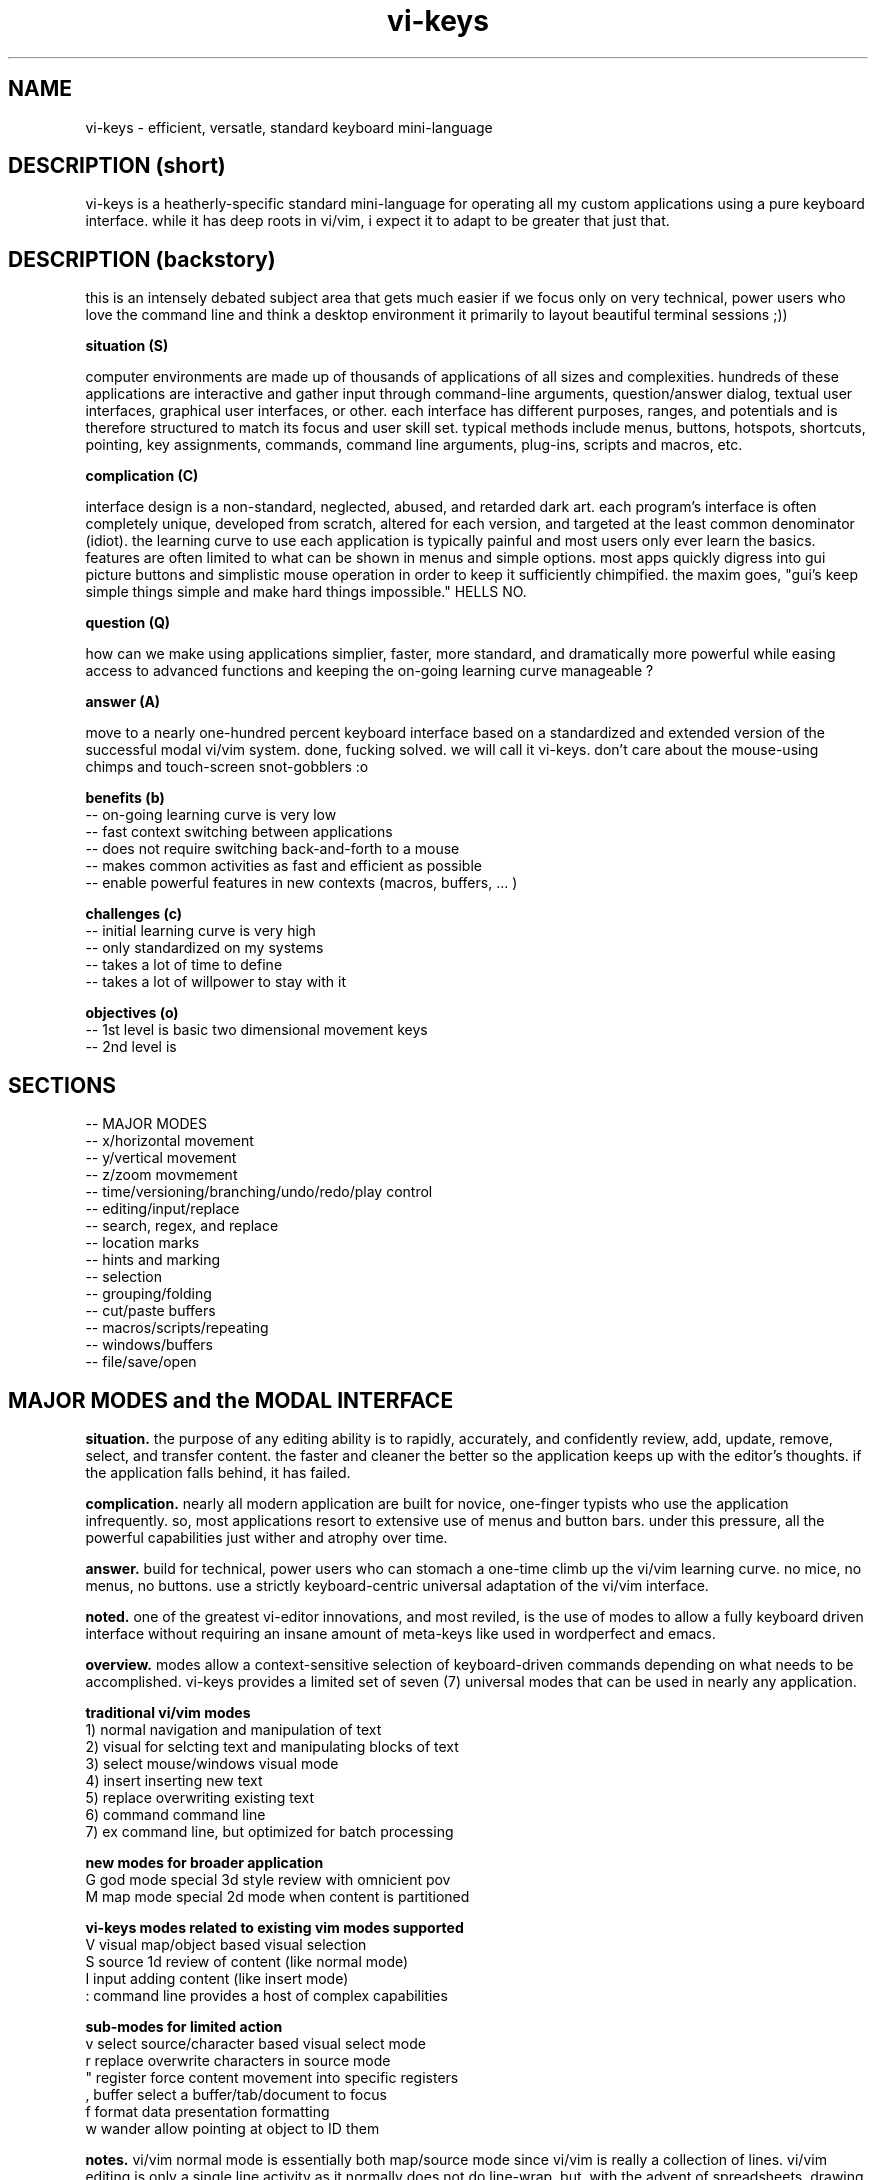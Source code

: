 .TH vi-keys 7 2010-Jan "linux" "heatherly custom tools manual"

.SH NAME
vi-keys \- efficient, versatle, standard keyboard mini-language

.SH DESCRIPTION (short)
vi-keys is a heatherly-specific standard mini-language for operating all my
custom applications using a pure keyboard interface.  while it has deep roots
in vi/vim, i expect it to adapt to be greater that just that.

.SH DESCRIPTION (backstory)
this is an intensely debated subject area that gets much easier if we focus
only on very technical, power users who love the command line and think a
desktop environment it primarily to layout beautiful terminal sessions ;))

.B situation (S)

computer environments are made up of thousands of applications of all sizes
and complexities.  hundreds of these applications are interactive and gather
input through command-line arguments, question/answer dialog, textual user
interfaces, graphical user interfaces, or other.  each interface has different
purposes, ranges, and potentials and is therefore structured to match its
focus and user skill set.  typical methods include menus, buttons, hotspots,
shortcuts, pointing, key assignments, commands, command line arguments,
plug-ins, scripts and macros, etc.

.B complication (C)

interface design is a non-standard, neglected, abused, and retarded dark art.
each program's interface is often completely unique, developed from scratch,
altered for each version, and targeted at the least common denominator
(idiot).  the learning curve to use each application is typically painful
and most users only ever learn the basics.  features are often limited to
what can be shown in menus and simple options.  most apps quickly digress
into gui picture buttons and simplistic mouse operation in order to keep it
sufficiently chimpified.  the maxim goes, "gui's keep simple things simple
and make hard things impossible."  HELLS NO.

.B question (Q)

how can we make using applications simplier, faster, more standard, and
dramatically more powerful while easing access to advanced functions and
keeping the on-going learning curve manageable ?

.B answer (A)

move to a nearly one-hundred percent keyboard interface based on a standardized
and extended version of the successful modal vi/vim system.  done, fucking
solved.  we will call it vi-keys.  don't care about the mouse-using chimps and
touch-screen snot-gobblers :o

.B benefits (b)
   -- on-going learning curve is very low
   -- fast context switching between applications
   -- does not require switching back-and-forth to a mouse
   -- makes common activities as fast and efficient as possible
   -- enable powerful features in new contexts (macros, buffers, ... )

.B challenges (c)
   -- initial learning curve is very high
   -- only standardized on my systems
   -- takes a lot of time to define
   -- takes a lot of willpower to stay with it

.B objectives (o)
   -- 1st level is basic two dimensional movement keys
   -- 2nd level is 


.SH SECTIONS
   -- MAJOR MODES
   -- x/horizontal movement
   -- y/vertical movement
   -- z/zoom movmement
   -- time/versioning/branching/undo/redo/play control
   -- editing/input/replace
   -- search, regex, and replace
   -- location marks
   -- hints and marking
   -- selection
   -- grouping/folding
   -- cut/paste buffers
   -- macros/scripts/repeating
   -- windows/buffers
   -- file/save/open

.SH MAJOR MODES and the MODAL INTERFACE
.B situation.  
the purpose of any editing ability is to rapidly, accurately, and confidently
review, add, update, remove, select, and transfer content.  the faster and
cleaner the better so the application keeps up with the editor's thoughts.
if the application falls behind, it has failed.

.B complication.  
nearly all modern application are built for novice, one-finger typists who use
the application infrequently.  so, most applications resort to extensive use
of menus and button bars.  under this pressure, all the powerful capabilities
just wither and atrophy over time.

.B answer.  
build for technical, power users who can stomach a one-time climb up the
vi/vim learning curve.  no mice, no menus, no buttons.  use a strictly
keyboard-centric universal adaptation of the vi/vim interface.

.B noted.  
one of the greatest vi-editor innovations, and most reviled, is the use of
modes to allow a fully keyboard driven interface without requiring an insane
amount of meta-keys like used in wordperfect and emacs.

.B overview.  
modes allow a context-sensitive selection of keyboard-driven commands depending
on what needs to be accomplished.  vi-keys provides a limited set of seven (7)
universal modes that can be used in nearly any application.

.B traditional vi/vim modes
   1) normal     navigation and manipulation of text
   2) visual     for selcting text and manipulating blocks of text
   3) select     mouse/windows visual mode
   4) insert     inserting new text
   5) replace    overwriting existing text
   6) command    command line
   7) ex         command line, but optimized for batch processing

.B new modes for broader application
   G          god mode       special 3d style review with omnicient pov
   M          map mode       special 2d mode when content is partitioned

.B vi-keys modes related to existing vim modes supported
   V          visual         map/object based visual selection
   S          source         1d review of content (like normal mode)
   I          input          adding content (like insert mode)
   :          command line   provides a host of complex capabilities

.B sub-modes for limited action
   v          select         source/character based visual select mode
   r          replace        overwrite characters in source mode
   "          register       force content movement into specific registers
   ,          buffer         select a buffer/tab/document to focus
   f          format         data presentation formatting
   w          wander         allow pointing at object to ID them


.B notes.  
vi/vim normal mode is essentially both map/source mode since vi/vim is really
a collection of lines.  vi/vim editing is only a single line activity as
it normally does not do line-wrap.  but, with the advent of spreadsheets,
drawing, and presentation software, a larger object review ability is required.

.B modes not implemented
   -          select mode    we will never support a mouse!
   -          ex             what i understand will be added into command


.SH BUFFERS/AREAS

   ,          buffer         select a buffer/tab/document to focus

   a          main           main action/viewing area
   b          buffer         display of buffers available
   c          secondary      second action/viewing area
   d          debug          debugging
   g          globalfind     global finding of content
   p          progress       timeline and progress through scripts, etc
   t          tags           tags and hints
   q          compile        compiling/make actions and output

   0-9A-E     buffers available as alternate content for 'a' and 'b' areas

   simple actions only and all options are two keystrokes long
   ,a         selects main window
   ,t         selects tag window

.SH PROGRESS MODE
.B situation.  
some applications provide the ability to view actions and output over time,
i.e., the fourth dimension of time, e.g., video, audio, visualization, and
simulation.  the faster and cleaner the better so its useful and powerful.

.B complication.  
application that provide progress, time, or sequences typically use timelines,
but actions on timelines tends to be highly varied and mouse-based.  the result
is that these interfaces tend to keep things too simple and weak.

.B answer.  
add a new mode specifically for progress viewing and manipulation.  build it
on the base of vi-keys normal/map mode movements, adds normal video and audio
controls, and also adds marking, selections, and other complex interactions.

.B overview.  
the new mode will also be a new window since it requires context to work
properly.  the mode will be entered and left like a buffer/window.

.B invoking progress mode
   ,p         enter progress mode

.B horizontal movement
   0          beginning
   H          left five
   h          left
   l          right
   L          right five
   $          ending

.B vertical movement (between timelines)
   _          top-most
   k          up
   j          down
   G          bottom-most

.B play and speed controls
   >          faster
   .          play/pause
   <          slower

.B scale controls
   +          zoom-in
   -          zoom-out

.B TBC (to be created)
   marks using m and '
   visual selections
   registers for cut, copy, paste
   ecgz commands for horizontal movement
   move to a specific time
   commands to set progress bar to stay at five positions (shcle)
   command to heighten and shorten progress window when multiple lines used
   grouping and ungrouping to make "blocks" of content









.SH GOD MODE
.B situation.  
some applications provide the ability to view and/or manipulate in three or
four (time) dimensions, e.g., modeling and robotics.  the faster and cleaner
the better so that this three-dimensional ability becomes useful.

.B complication.  
all applications using four-dimensions use different interfaces and shortcuts.
each one provides completely different capabilities.  and, they are all
hampered by trying to keep it very simple.


.B answer.  
add a new mode specifically for four-dimensional viewing and manipulation.
build it on the base of vi-keys normal/map mode movements, but clear out the
other keys to make room for complex interactions.

.B linear movements
   0HhlL$

.B source mode 1D vertical movements
   _          beginning of entry
   K          up 5 lines
   k          up 1 line
   j          right 1 line
   J          right 5 lines
   G          ending of entry













.SH UNIVERSAL

   :          command mode
   <esc>      normal mode
   v          visual mode
   "          registers           (existing)
   m '        marks               (existing)
   q @        macros and scripts  (existing)
   M ;        hints               (new)
   c          <control>           (new)
   \          <alt> or <menu>     (new)
   /          search              (existing)
   f          close search
   *          search for current  (existing)
   nN         continue search     (existing)
   !          filter
   %          matching
   uU         undo
   pP         paste
   y          yank
   dD         delete
   xX         delete
   aA         append/add
   iI         insert
   rR         replace


.SH UNIVERSAL NEW ONES
   ,          windows/tabs
   t          tags
   ?          definition/prototype/etc
   F          data formatting (very, very useful)
   +          enter positive numerical data
   -          enter negative numerical data
   =          enter a formula
   #          enter note, comment, or string formula
   s          quick data input


.SH VISUAL SELECTION MODE

.B situation.  
being able to confidently and accurately select multiple objects for common
treatment


begin able to move data between locations in an application while editing is
critical to increasing speed, accuracy, and reduce mistakes.  it allows the
editor to perform advanced data movements and transformations; and, it is
fundamental to advanced scripting.

.B complication.  
when provided, most applications allow access to the single, shared, generic
desktop clipboard for cut, copy, and paste.  this fits the requirements of
a vast majority of all users.  as a result powerful data editing requires
cludgy supplemental areas just to store data.

.B answer.  
we will standardize around a keyboard-centric, simplified, vim-like model with
multiple registers.

.B overview.  
registers are temporary holding places for data in order to facilitate
movement between different locations in the larger data set or between
applications.








.B situation (S)
visual selection is a method of identifying a group of characters, objects, etc for
common, special handling as a group.  most applications require that a mouse
be used to accomplish this action.

.B complication (C)




registers provide a temporary holding place for data in order to facilitate
movement between different locations in the larger data set or between
applications.  when provided, most applications allow access to the single
desttop clipboard for cut, copy, and paste.  this fits the requirements of
a vast majority of all users.

.B situation (S)

.SH DATA FORMATTING

the purpose of data formatting, including, fonts, alignment, numerical
formats, etc., is to allow users to easily and quickly consume data in order
to discover useful insights, concepts, and conclusions.

.B situation (S)
most allications fall in the range of having a narrow, specific data set and
fixed formatting; or they providing a range of custom formatting options to
help user with complex situations.

.B complication (C)
often, formatting is viewed as the critical element rather than the icing on
the top of great analysis and insight.  formatting often means superfluous
presentation elements like fonts types, sizes, and colors.

.B question (Q)
how to standardize usage of both data and analysis focused formatting that
can be learned once and added easily to any application ?

.B answer (A)
easy, take lessions from old-school terminal and text-based analytical tools
like lotus 123 and visicalc to develop a new standard.

.B invoking data formatting
   F          format mode
   <es>       return to normal mode

.B horizontal alignment
   <          left
   [          left with brackets []
   {          left, indented, with brackets []
   >          right
   ]          right with brackets []
   }          right, indented, with brackets []
   |          center
   ^          center with brackets []

.B numeric
   /*---(normal)-----------------------*/
   i          integer
   r          real/float
   ,          commas in thousands, millions
   s          commas and sign
   a          accounting (commas and parens for negative)
   $          currency (commas and currency sign)
   p          percentage (shows a tailing 'p' as '%' is problematic
   /*---(technical)--------------------*/
   e          exponential (E means with spaces)
   #          technical (commas, decimal commas, signs)
   x          hexadecimal (X means with separators every byte)
   b          binary (B means with separators every four bits)
   o          octal (O means with separators every byte)
   /*---(time)-------------------------*/
   t          time
   d          date
   T          timestamp
   D          time and date
   /*---(other)------------------------*/
   P          point/bullet

.B decimals
   0-9        number of decimals shown

.B filler for strings
   <sp>       space filled (default)
   -          dashes
   =          equals
   _          underscores
   .          periods
   +          pluses

.B used letters
    + ++         ++   +   +   ++++++++++ ++    + ++  +
   ABCDEFGHIJKLMNOPQRSTUVWXYZ 0123456789 ,.:;!?_ +-*/= cr bs  50
   abcdefghijklmnopqrstuvwxyz &#|@ ~^$% '`" (){}[]<> sp es \\  49
   ++ ++   +     ++ +++   +    ++   ++        ++++++ +  

.B used letters
   ABCDEFGHIJKLMNOPQRSTUVWXYZ 0123456789 ,.:;!?_ +-*/= cr bs  50
   abcdefghijklmnopqrstuvwxyz &#|@ ~^$% '`" (){}[]<> sp es \\  49

.SH OBJECT SIZING

.B invoking object sizing
   S          sizing mode
   <cr>       return to normal mode

.B widths
   L          smaller by five
   l          smaller by one
   h          bigger by one
   H          bigger by five

.B heights
   J          smaller by five
   j          smaller by one
   h          bigger by one
   H          bigger by five

.B merging (not grouping)
   M


   /*---(fixed)------------------------*/
   m          minimal
   n          normal
   N          normal+
   w          wide
   W          very wide
   /*---(adjustments)------------------*/


.SH LOCATION and OBJECT MARKS

.B situation.  
being able to quickly mark and return to locations/objects while working
is critical for efficiency, accuracy, and confidence.  it allows an editor
to perform advanced editing and data movements; and, is fundamental to more
advanced and clever scripting.

.B complication.  
but, most users are not versed in their use, so its an underimplemented feature.
its something that only becomes vital once you experience it.  its also a little
cludgy when done using menus or buttons; so, the feature just disappears or
attrophies into a single bookmark feature.

.B answer.  
we will standardize around a keyboard-centric, slightly simplified, vim-like
model.

.B overview.  
marks are temporary placeholders, valid only within the application instance,
and contained in the saved file version.  they are a rapid editing and
reviewing tool.  for more permanent tagging, use HINTS.

.B mark list (52 primary, plus current)
   '          unnamed mark set as location from where you jumped to a mark
   a-z        temporary location marks (never move)
   A-Z        temporary object/cell marks (move with object)

.B primary keys involved
   m          setting, editing, and maintaining marks
   '          usng marks

.B setting marks
   ma         set location of mark 'a'
   mA         set object of mark 'A'

.B using marks
   'a         return to mark 'a'
   ''         return to where the last mark was called (fast switching)
   '[         first existing mark in sequence [a-zA-Z]
   '<         next  existing mark in sequence [a-zA-Z]
   '>         prev  existing mark in sequence [a-zA-Z]
   ']         last  existing mark in sequence [a-zA-Z]

.B deleting and clearing marks
   m#         clear current mark
   m*         clear all marks

.B setting selections
   m(         mark the top-left for a later selection
   m)         mark the bottom-right for a later selection
   using these two points, the selection can then be activated using "gv"

.B showing and debugging all marks
   m!         shows marks as the status line
   m?         shows a list of all the marks, including buffer and line
   m@         show mark visual highlighting (marks at)
   m_         hide mark visual highlighting (marks clear)

.B unimplemented vim features
   `          backtick added horizontal location (included in quote now)
   :marks     to list marks (included in m?)
   :delmarks  to delete a mark (included in m#)
   :lockmarks to keep them from moving
   :keepmarks to not change line numbers after delete
   0-9        numbered marks
   A-Z        between file marks (all marks are application instance)
   other markes used for specialty purposes are just to complex to remember

.SH TEXT REGISTERS (sub-mode TEXTREG)
.B situation.  
begin able to copy and move text between locations in an application while
editing is critical to increasing speed, accuracy, and reducing mistakes.
it allows the editor to perform advanced data movements and transformations;
and it is fundamental to any advanced scripting.

.B complication.  
when provided, most applications allow access to the single, shared, generic
desktop clipboard for cut, copy, and paste.  this fits the requirements of
a vast majority of users.  but, as a result powerful data editing requires
cludgy supplemental tools or work-arounds just to store data.

.B answer.  
we will standardize around a keyboard-centric, simplified, vim-like model with
multiple standard registers.  this mode is called TEXTREG.

.B overview.  
text registers are temporary holding places for textual data which facilitate
movement between different storage locations.

.B register list (55)
   "          unnamed, default register
   a-z        named registers, always overwrites existing data
   A-Z        named registers, appends to existing data
   -          my vi/vim clipboard (/tmp/vi_clip.txt)
   +          shared desktop clipboard (NOT IMPLEMENTED)

.B available from which modes
   SOURCE     source mode allows text registers at any time
   SELECT     select sub-mode allows registers on selected text

.B primary key involved
   "          identify the register for target/source

.B identify register for action
   "a         select register 'a' (single action)
   "A         select register 'a' (single action), but in append mode
   "-         select the vi/vim sharing file

.B pushing data into registers
   y, Y       yank/copy  content to selected register
   d, D       delete/cut content to selected register
   x, X       clear/copy content to selected register

.B pulling data from registers (TEXT/SOURCE MODE)
   p          paste register content after cursor
   P          paste register content before cursor
   r, R       replace text with register content starting at cursor

.B maintaining registers
   #          clear selected register, no effect on other data
   *          clear all registers
   g          goto beginning register position in source
   G          goto ending register position in source

.B debugging and observing
   !          shows selected register on the status line

.B showing register overview
   "?         shows a list of all the registers with critical info








.SH TEXT and OBJECT REGISTERS
.B situation.  
begin able to move data between locations in an application while editing is
critical to increasing speed, accuracy, and reduce mistakes.  it allows the
editor to perform advanced data movements and transformations; and, it is
fundamental to advanced scripting.

.B complication.  
when provided, most applications allow access to the single, shared, generic
desktop clipboard for cut, copy, and paste.  this fits the requirements of
a vast majority of all users.  as a result powerful data editing requires
cludgy supplemental areas just to store data.

.B answer.  
we will standardize around a keyboard-centric, simplified, vim-like model with
multiple registers.

.B overview.  
registers are temporary holding places for data in order to facilitate
movement between different locations.  there are two types of registers --
map-mode object and source-mode text registers.


.B register list (29)
   "          unnamed, default register
   a-z        named registers, always overwrites existing data
   A-Z        named registers, appends to existing data
   -          my vi/vim clipboard (/tmp/vi_clip.txt)
   +          shared desktop clipboard (NOT IMPLEMENTED)

.B primary and only key involved
   "          identify the register for target/source

.B identify register for action
   "a         select register 'a' (single action)
   "A         select register 'a' (single action), but in append mode
   "-         select the vi/vim sharing file

.B pushing data into registers
   y          yank/copy  content to selected register
   d          delete/cut content to selected register
   x          clear/copy content to selected register

.B pulling data from registers (TEXT/SOURCE MODE)
   p  (t)     paste content from selected register after cursor
   P  (t)     paste content from selected register before cursor

.B pulling data from registers (TEXT/SOURCE MODE)
   p  (m)     paste content from selected register over current position

.B maintaining registers
   #          clear selected register, no effect on other data
   *          clear all registers
   g          reselect register area (go)

.B showing and debugging all registers
   "!         shows current register on the status line
   "?         shows a list of all the registers with critical info

.B +/- regs, writing data out for other applications
   v          pure ascii, printable values, untrimmed, including empty cells
   V          pure ascii, printable values, trimmed, no empty cells
   c          comma/quote-separated, printable values, including empty cells
   C          comma/quote-separated, source values, including empty cells
   t          tab-delimited, printable values, including empty cells
   T          tab-delimited, source values, including empty cells
   s          separate lines, source values
   S          separate lines, source values, prepended address in parens
   f          file format style (address and source only)
   F          file format style (full)



   d          delete                 CELL_erase ()
   x          cut to register        REG_cut    ()
   y          copy to register       REG_copy   ()
   p          paste from register    REG_paste  ()
   Y                                 REG_valuesout ()

.B actions on data (1 or 3 chars)
   ["x]d      delete/cut from content and overwrite register <x>
   ["x]D      delete/cut as displayed and overwrite register <x>
   ["x]y      yank/copy from content and overwrite register <x>
   ["x]Y      yank/copy as displayed and overwrite register <x>
   ["x]p      paste (into empty space) from register <x> back into the data
   ["x]r      replace (over existing) from register <x> back into the data
   ["x]i      insert before (push left) from register <x> back into the data
   ["x]a      insert after (push right) from register <x> back into the data
   ["x]O      insert above (push up) from register <x> back into the data
   ["x]o      insert below (push down) from register <x> back into the data
   ["x]?      display contents of register <x> on command line

.B actions on registers only
   "x2y       copy from register <x> into register <y>
   "-2x       delete contents of register <x>
   "#         save registers to a file

.B unimplemented vim features
   :reg       to list registers (included in "?)


   -- delete/clear a register
   -- append one register to another
   -- list registers with contents
   -- load a register from an outside file
   -- save a register outside to a file



   v          visual selection
   V          visual cummulative selection
   gv         go to previous selection
   y          yank (fresh)
   Y          yank (append)
   p          paste (into open area)
   P          paste over
   x          cut for later integration
   X          cut and leave absolute connections
   d          delete and do no copy into register
   #a         delete contents of a register
   )a         copy the current register into the new one
   >a         move the current register into the new one
   ]a         append the current register to the new one

.SH TEXT REPLACEMENT/OVERTYPE (sub-mode REPLACE)

.B situation.  
often creators and editors require quick, selective replacement of text
in-place or overtyping.  this is a frequent activity and allows much more
surgical, accurate, and quick updates.

.B complication.  
most applications just don't provide this.  they require text to be deleted
and new text re-added.  this causes many issues, including, changing too many
characters, altering line lengths, and requiring great short-term memory ;)

.B answer.  
we will standardize around the vi/vim replace mode.  done.

.B overview.  
text replacement is called from source mode and has two flavors -- single and
contiguous character overtype.

.B special look or formatting
   1) special placeholder character will show current insertion point
   2) editing area will have a unique color indicating replace mode
   3) message line will display mode and helpful hints

.B single character changes
   r<c>       replace char under the cursor with <c>
   r<es>      abort change early without change
   r<cr>      abort change early without change

.B contiguous character changes
   R          switches to replace sub-mode
   <c>        replace char under cursor with <c>, and move cursor right
   <bs>       backspace puts the character back and moves left
   <es>       escape accepts change and exits replace mode
   <cr>       return accepts change and exits replace mode

.B notes.  
   1) all control characters (0 - 31, 127) are filtered out
   2) contiguous mode will go beyond end-of-line with no issues





.SH SOURCE, SELECT, REPLACE, and INPUT MODE
.B situation.  
the ability to create, review, and change lines of text is fundamental to all
applications whether it's for notes, titles, formulas, fields, descriptions,
or documents.  the focus must be on speed, accuracy, and efficiency since it
happens with such frequency.

.B complication.  
editing text is a strange affair in many applications.  it usually requires a
touchscreen or a mouse to position the cursor, keyboards to make changes, and
buttons to select fields.  all of this is typically non-standard and painful.
modern applications are typically optimized for simple review, not creation.

.B answer.  
we will standardize around a modal, keyboard-centric, simplified, vim-like
model which allows the user to edit quickly and easily.

.B overview.  
source mode allows the user to review, move, and delete text; input mode allows
them to add new text, and replace mode allows them to overtype exising text.

.B source mode horizontal movements
   0          beginning of line
   H          left 5 characters
   h          left 1 character
   l          right 1 character
   L          right 5 characters
   $          ending of line

.B source mode 1D vertical movements
   _          beginning of entry
   K          up 5 lines
   k          up 1 line
   j          right 1 line
   J          right 5 lines
   G          ending of entry

.B move cursor to a part of the screen (no screen movement)
   gs         left edge of field space
   gh         left quarter of field space
   g,         middle of field space
   gl         right quarter of field space
   ge         right edge of field space

.B scroll cursor position to a new screen position (no cursor movement)
   zs         left edge of screen                              [[ good   ]]
   zh         left quarter of screen                           [[ good   ]]
   z,         middle of screen                                 [[ good   ]]
   zl         right quarter of screen                          [[ good   ]]
   ze         right edge of screen                             [[ good   ]]

.SH ENDS and EDGES
.B situation.  
the ability to navigate quickly from one break or discontinuity to the
next allows creators and editors to quickly explore, identify, and manage
transitions.  these can be as common as words, sentences, and paragraphs or
as complex as audio or visual gaps.

.B complication.  
this is a consistently neglected feature in applications.  usually, a user
must manually step through content to find the breaks for themselves.  or,
rely on an pre-existing index or table of contents.

.B answer.  
we will take the basic vi/vim ability to navigate words, sentences, and
paragraphs, which is inherently one-dimensional, then expand it into a more
universal command set to operated in at least two dimensions.

.B overview.  
end and edge movements allow the creator and editor to quickly explore their
full environment and move to critical breaks and transition points without
prior knowledge of their locations.

.B primary modifier key
   e          end                                               [[ word   ]]

.B standard, universal movement keys
   h,l,k,j,o,i     six directions along three axis
   s,e,t,b,n,f     (suffixes only) start, end, top, bottom, near, far
   a,z        (suffixes only) alpha, omega
   c,m,.      (suffixes only) center, middle, core

.B end of contiguous space
   eh         left edge of contiguous area                     [[ ------ ]]
   el         right edge of contiguous area                    [[ ------ ]]
   ek         top edge of contiguous area                      [[ ------ ]]
   ej         bottom edge of contiguous area                   [[ ------ ]]

.B center of contiguous space
   ec         horizontal center of contiguous area             [[ ------ ]]
   em         vertical middle of contiguous area               [[ ------ ]]

.B end of line-of-sight space (vi/vim-ish)
   eH         left edge of row/line-of-sight                   [[ ------ ]]
   eL         right edge of row/line-of-sight                  [[ ------ ]]
   eK         top edge of column/line-of-sight                 [[ ------ ]]
   eJ         bottom edge of column/line-of-sight              [[ ------ ]]

.B maximum edge of used space
   es         left edge of all used space                      [[ ------ ]]
   ee         right edge of all used space                     [[ ------ ]]
   et         top edge of all used space                       [[ ------ ]]
   eb         bottom edge of all used space                    [[ ------ ]]

.B corners of used space
   ea         top-left edge of all used space                  [[ ------ ]]
   eo         bottom-right edge of all used space              [[ ------ ]]
   en         top-right edge of all used space                 [[ ------ ]]
   ef         bottom-left edge of all used space               [[ ------ ]]

.B center of used space
   e.         center/middle of all used space                  [[ ------ ]]

.B maximum edge of all allowed space
   eS         left edge of all space                           [[ ------ ]]
   eE         right edge of all space                          [[ ------ ]]
   eT         top edge of all space                            [[ ------ ]]
   eB         bottom edge of all space                         [[ ------ ]]

.B maximum corners of all allowed space
   eA         top-left edge of all space                       [[ ------ ]]
   eO         bottom-right edge of all space                   [[ ------ ]]
   eN         top-right edge of all space                      [[ ------ ]]
   eF         bottom-left edge of all space                    [[ ------ ]]

.B within one-dimensional source mode
   w, W       next word
   b, B       beginning of word
   e, E       end of word
   (          left small break                                 [[ ------ ]]
   )          right small break                                [[ ------ ]]
   {          left big break                                   [[ ------ ]]
   }          right big break                                  [[ ------ ]]

.SH GOTO and SCROLL
.B situation.  
jumping quickly between areas of the screen is critical for rapid creation
and editing.  additionally, scrolling or sliding the screen content, instead
of just moving, helps maintain context while jumping.

.B complication.  
modern applications rely on hard to reach arrow and page keys, as well as
mouse movement to alter screen position.  any of these methods slows the
editor down considerably and requires a context shift.

.B answer.  
we will take the vi/vim movements for both jumping and scrolling, but apply
a more consistent key assignment as vim uses a very inconsistent combination
of keystrokes.

.B primary modifier keys
   g          goto                                              [[ prefix ]]
   z          scroll                                            [[ prefix ]]

.B standard, universal movement keys
   h,l,k,j    four directions
   s,e,t,b    (suffixes only) start, end, top, bottom
   a,o,n,f    (suffixes only) alpha, omega, near, far
   c,m,.      (suffixes only) center, middle, core

.B horizontal movement/scrolling
   gs (zs)    go (scroll current) left end of screen            [[ sleep  ]]
   gh (zh)    go (scroll current) left quarter of screen        [[ select ]]
   gc (zc)    go (scroll current) center of screen              [[        ]]
   gl (zl)    go (scroll current) right quarter of screen       [[        ]]
   ge (ze)    go (scroll current) right end of screen           [[ word   ]]

.B vertical movement/scrolling
   gt (zt)    go (scroll current) top end of screen             [[ n.tab  ]]
   gk (zk)    go (scroll current) top quarter of screen         [[ wrap.k ]]
   gm (zm)    go (scroll current) middle of screen              [[ middle ]]
   gj (zj)    go (scroll current) bottom quarter of screen      [[ wrap.j ]]
   gb (zb)    go (scroll current) bottom end of screen          [[        ]]

.B corner movement/scrolling
   ga (za)    go (scroll current) top-left corner (alpha)       [[ ascii  ]]
   gn (zn)    go (scroll current) top-right corner (near)       [[ next   ]]
   go (zo)    go (scroll current) bottom-right corner (omega)   [[ byte   ]]
   gf (zf)    go (scroll current) bottom-left corner (far)      [[ file   ]]
   g. (z.)    go (scroll current) center of screen              [[        ]]

.B vi/vim key collisions -- NONE of any importance


.SH HORIZONTAL MOVEMENT (x-axis)

horizontal/x-axis movement is fundamental to almost every visual application,
including textual user interfaces (like vim) and graphical user interfaces,
as well as command-line editing and many others.

.B primary keys involved
   h l         left and right
   (cegz) s e  start and end, only for use with cegz prefixes

primary keys are 'h' (left) and 'l' (right).  suffix keys are 'e' (start)
and 'e' (end).  rotation keys are 'y' (yaw) and 't' (turn).

.B simple movement, move cursor, but not screen
   0          beginning of line/bounded space                  [[ ------ ]]
   H          left 5 char/units                                [[ yes    ]]
   h          left 1 char/units                                [[ ------ ]]
   l          right 1 char/units                               [[ ------ ]]
   L          right 5 char/units                               [[ yes    ]]
   $          ending of line/bounded space                     [[ ------ ]]

.B move screen and cursor
   cs         left a page                                      [[ good   ]]
   ch         left a half page                                 [[ good   ]]
   cl         right a half page                                [[ !!!!!! ]]
   ce         right a full page                                [[ good   ]]

.B move cursor to a part of the screen (no screen movement)
   gs         left edge of screen                              [[ good   ]]
   gh         left quarter of screen                           [[ good   ]]
   gc         center of screen                                 [[ good   ]]
   gl         right quarter of screen                          [[ good   ]]
   ge         right edge of screen                             [[ good   ]]

.B scroll cursor position to a new screen position (no cursor movement)
   zs         left edge of screen                              [[ good   ]]
   zh         left quarter of screen                           [[ good   ]]
   zc         center of screen                                 [[ good   ]]
   zl         right quarter of screen                          [[ good   ]]
   ze         right edge of screen                             [[ good   ]]

.B contiguous area movement (all start with 'e')
   es         left edge of all used space                      [[ ------ ]]
   eH         left edge of close objects/line-of-sight         [[ ------ ]]
   eh         left edge of contiguous area                     [[ ------ ]]
   ec         middle of contiguous area                        [[ ------ ]]
   el         right edge of contiguous area                    [[ ------ ]]
   eL         right edge of close objects/line-of-sight        [[ ------ ]]
   ee         right edge of all used space                     [[ ------ ]]

.B rotations around the y-axis (yaw)
   cv         yaw (veer) leftward 45 deg                       [[ ------ ]]
   V          yaw (veer) leftward 5 deg                        [[ ------ ]]
   v          yaw (veer) leftward 1 deg                        [[ ------ ]]
   y          yaw rightward 1 deg                              [[ ------ ]]
   Y          yaw rightward 5 deg                              [[ ------ ]]
   cy         yaw rightward 45 deg                             [[ ------ ]]

.SH VERTICAL MOVEMENT (y-axis)

vertical/y-axis movement is fundamental to almost every visual application,
including textual user interfaces (like vim) and graphical user interfaces,
as well as command-line editing and many others.

primary keys are 'j' (down) and 'k' (up).  suffix keys are 't' (top)
and 'b' (bottom).  rotation keys are 'u' (up) and 'd' (down).

.B simple movement, move cursor, but not screen
   _          beginning of line/bounded space                  [[ good   ]]
   K          up 5 char/units                                  [[ !!!!!! ]]
   k          up 1 char/units                                  [[ ------ ]]
   j          down 1 char/units                                [[ ------ ]]
   J          down 5 char/units                                [[ !!!!!! ]]
   G          ending of line/bounded space                     [[ good   ]]

.B move screen and cursor
   ct         up a page                                        [[ good   ]]
   ck         up a half page                                   [[ good   ]]
   cj         down a half page                                 [[ good   ]]
   cb         down a full page                                 [[ good   ]]

.B move cursor to a part of the screen (no screen movement)
   gt         top edge of screen                               [[ yes    ]]
   gk         top quarter of screen                            [[ good   ]]
   g.         middle of screen                                 [[ good   ]]
   gj         bottom quarter of screen                         [[ good   ]]
   gb         bottom edge of screen                            [[ good   ]]

.B scroll cursor position to a new screen position (no cursor movement)
   zt         top edge of screen                               [[ ------ ]]
   zk         top quarter of screen                            [[ good   ]]
   z.         middle of screen                                 [[ ------ ]]
   zj         bottom quarter of screen                         [[ good   ]]
   zb         bottom edge of screen                            [[ ------ ]]

.B contiguous area movement (all start with 'e')
   e_         top edge of all used space                       [[ ------ ]]
   et         top edge of close objects/line-of-sight          [[ ------ ]]
   ek         top edge of contiguous area                      [[ ------ ]]
   e.         middle of contiguous area                        [[ ------ ]]
   ej         bottom edge of contiguous area                   [[ ------ ]]
   eb         bottom edge of close objects/line-of-sight       [[ ------ ]]
   eg         bottom edge of all used space                    [[ ------ ]]

.B rotations about the x-axis (pitch)
   ca         pitch (ascend) upward 45 deg                     [[ ------ ]]
   A          pitch (ascend) upward 5 deg                      [[ ------ ]]
   a          pitch (ascend) upward 1 deg                      [[ ------ ]]
   p          pitch (plunge) downward 1 deg                    [[ ------ ]]
   P          pitch (plunge) downward 5 deg                    [[ ------ ]]
   cP         pitch (plunge) downward 45 deg                   [[ ------ ]]

.SH ZOOMING MOVEMENT (z-axis)

zooming/z-axis movement is fundamental to almost every visual application,
including textual user interfaces (like vim) and graphical user interfaces,
as well as command-line editing and many others.

.B primary keys involved
   i o        inward (pushing in) and outward (pulling out)
   c e g z    standard prefix keys
   n f        near and far, suffix keys for cegz
   r s        rotate right and spin left around z-axis

primary keys are 'i' (in) and 'o' (out).  suffix keys are 'z' (zoom)
and 'a' (away).  rotation keys are 'r' (rotate) and 's' (spin).

.B simple movement, move cursor, but not screen
   g+         beginning of line/bounded space                  [[ ------ ]]
   I          in 5 char/units                                  [[ ------ ]]
   i          in 1 char/units                                  [[ ------ ]]
   o          out 1 char/units                                 [[ ------ ]]
   O          out 5 char/units                                 [[ ------ ]]
   g-         ending of line/bounded space                     [[ ------ ]]

.B move screen and cursor
   cz         in a page                                        [[ ------ ]]
   ci         in a half page                                   [[ ------ ]]
   ci         out a half page                                  [[ ------ ]]
   ca         out a full page                                  [[ ------ ]]

.B move cursor to a part of the screen (no screen movement)
   gz         top edge of screen                               [[ ------ ]]
   gi         top quarter of screen                            [[ ------ ]]
   g#         middle of screen                                 [[ ------ ]]
   go         bottom quarter of screen                         [[ ------ ]]
   ga         bottom edge of screen                            [[ ------ ]]

.B scroll cursor position to a new screen position (no cursor movement)
   zz         top edge of screen                               [[ ------ ]]
   zi         top quarter of screen                            [[ ------ ]]
   z#         middle of screen                                 [[ ------ ]]
   zo         bottom quarter of screen                         [[ ------ ]]
   za         bottom edge of screen                            [[ ------ ]]

.B contiguous area movement (all start with 'e')
   e+         front edge of all used space                     [[ ------ ]]
   ez         front edge of close objects/line-of-sight        [[ ------ ]]
   ek         front edge of contiguous area                    [[ ------ ]]
   e#         middle of contiguous area                        [[ ------ ]]
   eo         after edge of contiguous area                    [[ ------ ]]
   ea         after edge of close objects/line-of-sight        [[ ------ ]]
   e-         after edge of all used space                     [[ ------ ]]

.B rotations about the z-axis (roll)
   cw         roll (wind) counter-clockwise 45 deg             [[ ------ ]]
   W          roll (wind) counter-clockwise 5 deg              [[ ------ ]]
   w          roll (wind) counter-clockwise 1 deg              [[ ------ ]]
   r          roll clockwise 1 deg                             [[ ------ ]]
   R          roll clockwise 5 deg                             [[ ------ ]]
   cr         roll clockwise 45 deg                            [[ ------ ]]

.SH ORIGINAL MAPPINGS

.B normal mode
   C-@        - - - - - - -                                    [[ ------ ]]
   C-a        add <n> to number at/after cursor                [[ ------ ]]
   C-b        scroll <n> screens backward                      [[ ------ ]]
   C-c        interupt current command/search                  [[ useful ]]
   C-d        scroll <n> lines down                            [[ ------ ]]
   C-e        scroll <n> lines upward                          [[ ------ ]]
   C-f        scroll <n> screens forward                       [[ ------ ]]
   C-g        display current filename and position            [[ maybe  ]]
   C-h        dup with 'h'                                     [[ ------ ]]
   C-i        dup with <tab>                                   [[ ------ ]]
   C-j        dup with 'j'                                     [[ ------ ]]
   C-k        - - - - - - -                                    [[ ------ ]]
   C-l        redraw screen                                    [[ useful ]]
   C-m        dup with <cr>                                    [[ ------ ]]
   C-n        dup with 'j'                                     [[ ------ ]]
   C-o        older entry on jump list                         [[ ------ ]]
   C-p        dup with 'k'                                     [[ ------ ]]
   C-q        terminal flow control                            [[ ------ ]]
   C-r        redo changes undone with undo                    [[ useful ]]
   C-s        terminal flow control                            [[ ------ ]]
   C-t        jump to <n> older tag                            [[ ------ ]]
   C-u        scroll <n> lines upward                          [[ ------ ]]
   C-v        blockwise select                                 [[ ------ ]]
   C-w        window command prefix                            [[ useful ]]
   C-x        subtract <n> from number at/after cursor         [[ ------ ]]
   C-y        scroll <n> lines downward                        [[ ------ ]]
   C-z        suspend program and go to shell                  [[ ------ ]]
   <esc>                                                       [[ ------ ]]
   <cr>                                                        [[ ------ ]]
   <bs>                                                        [[ ------ ]]
   !          filter <motion> text thru something              [[ ------ ]]
   "          use a register for next action                   [[ USEFUL ]]
   '          go to a specific mark                            [[ USEFUL ]]
   #          search backwards for what's under cursor         [[ USEFUL ]]
   *          search forewards for what's under cursor         [[ USEFUL ]]
   $          end of line                                      [[ USEFUL ]]
   %          find matching whatever                           [[ USEFUL ]]
   &          repeat last s/                                   [[ USEFUL ]]
   (          scroll <n> sentences upward                      [[ ------ ]]
   )          scroll <n> sentences downward                    [[ ------ ]]
   {          scroll <n> paragraph upward                      [[ ------ ]]
   }          scroll <n> paragraph downward                    [[ ------ ]]
   +          line down                                        [[ ------ ]]
   -          line up                                          [[ ------ ]]
   .          repeat last change at current position           [[ USEFUL ]]
   ,                                                           [[ ------ ]]
   /          search                                           [[ USEFUL ]]
   ?          search backwards                                 [[ USEFUL ]]
   :          enter command mode                               [[ USEFUL ]]
   ;                                                           [[ ------ ]]
   <          shift lines left                                 [[ ------ ]]
   <<         shift lines left                                 [[ ------ ]]
   >          shift lines right                                [[ ------ ]]
   >>         shift lines right                                [[ ------ ]]
   =          put lines through indent                         [[ ------ ]]
   ==         put lines through indent                         [[ ------ ]]
   @          execute a registers contents                     [[ USEFUL ]]
   _          cursor to start of next line                     [[ ------ ]]
   ^          beginning of line                                [[ USEFUL ]]
   |          go to column <n>                                 [[ ------ ]]
   ~          switch case                                      [[ useful ]]
   A          append after text                                [[ useful ]]
   B          backwards <n> WORDS                              [[ ------ ]]
   C          cursor till end-of-line                          [[ ------ ]]
   D          delete till end-of-line                          [[ useful ]]
   E          forwards <n> WORDS                               [[ ------ ]]
   F          find character forwards                          [[ maybe  ]]
   G          cursor to line <n>                               [[ ------ ]]
   H          cursor to line <n> from top of screen            [[ ------ ]]
   I          insert before first char                         [[ useful ]]
   J          join lines                                       [[ useful ]]
   K          lookup keyword under cursor                      [[ maybe  ]]
   L          cursor to line <n> from bottom of screen         [[ ------ ]]
   M          cursor to middle line of screen                  [[ ------ ]]
   N          repeat the latest search in opposite direction   [[ USEFUL ]]
   O          insert a new line above current                  [[ useful ]]
   P          paste text                                       [[ USEFUL ]]
   Q          switch to EX mode                                [[ ------ ]]
   R          replace mode                                     [[ useful ]]
   S          delete lines and start insert                    [[ ------ ]]
   T          cursor till after <char>                         [[ maybe  ]]
   U          undo all changes on current line                 [[ maybe  ]]
   V          start linewise selection                         [[ maybe  ]]
   W          cursor <n> WORDS forward                         [[ ------ ]]
   X          delete chars before cursor                       [[ maybe  ]]
   Y          yank selected lines into buffer                  [[ USEFUL ]]
   Z          - - - - - - -                                    [[ ------ ]]
   a          append after cursor                              [[ useful ]]
   b          cursor back <n> words                            [[ ------ ]]
   c          delete and start intsert                         [[ ------ ]]
   d          delete                                           [[ USEFUL ]]
   e          cursor forward <n> words                         [[ ------ ]]
   f          cursor forward to <char> to the right            [[ maybe  ]]
   g          EXTENDED COMMANDS                                [[ USEFUL ]]
   h          cursor left                                      [[ USEFUL ]]
   i          insert before the cursor                         [[ USEFUL ]]
   j          cursor down                                      [[ USEFUL ]]
   k          cursor up                                        [[ USEFUL ]]
   l          cursor right                                     [[ USEFUL ]]
   m          set a mark                                       [[ USEFUL ]]
   n          next search                                      [[ USEFUL ]]
   o          insert a line after                              [[ useful ]]
   p          paste text after cursor                          [[ useful ]]
   q          record macro                                     [[ USEFUL ]]
   r          replace character                                [[ useful ]]
   s          delete and start insert                          [[ ------ ]]
   t          cursor before <char>                             [[ maybe  ]]
   u          undo                                             [[ USEFUL ]]
   v          characterwise visual select                      [[ useful ]]
   w          cursor <n> words forward                         [[ ------ ]]
   x          delete under cursor                              [[ USEFUL ]]
   y          yank selected text                               [[ USEFUL ]]
   z          EXTENDED                                         [[ USEFUL ]]

.B visual mode
   C-@                                                         [[ ------ ]]
   C-a                                                         [[ ------ ]]
   C-b                                                         [[ ------ ]]
   C-c        stop visual mode (dup of <esc>)                  [[ ------ ]]
   C-d                                                         [[ ------ ]]
   C-e                                                         [[ ------ ]]
   C-f                                                         [[ ------ ]]
   C-g        toggle visual/select modes                       [[ ------ ]]
   C-h        dup of <bs>                                      [[ ------ ]]
   C-i                                                         [[ ------ ]]
   C-j                                                         [[ ------ ]]
   C-k                                                         [[ ------ ]]
   C-l                                                         [[ ------ ]]
   C-m                                                         [[ ------ ]]
   C-n                                                         [[ ------ ]]
   C-o        switch to select mode for one command            [[ ------ ]]
   C-p                                                         [[ ------ ]]
   C-q                                                         [[ ------ ]]
   C-r                                                         [[ ------ ]]
   C-s                                                         [[ ------ ]]
   C-t                                                         [[ ------ ]]
   C-u                                                         [[ ------ ]]
   C-v        switch to blockwise                              [[ ------ ]]
   C-w                                                         [[ ------ ]]
   C-x                                                         [[ ------ ]]
   C-y                                                         [[ ------ ]]
   C-z                                                         [[ ------ ]]
   <esc>      switch to normal mode                            [[ ------ ]]
   <cr>                                                        [[ ------ ]]
   <bs>                                                        [[ ------ ]]
   !          filter highlighted lines                         [[ useful ]]
   "                                                           [[ ------ ]]
   '                                                           [[ ------ ]]
   #                                                           [[ ------ ]]
   *                                                           [[ ------ ]]
   $                                                           [[ ------ ]]
   %                                                           [[ ------ ]]
   &                                                           [[ ------ ]]
   (                                                           [[ ------ ]]
   )                                                           [[ ------ ]]
   {                                                           [[ ------ ]]
   }                                                           [[ ------ ]]
   +                                                           [[ ------ ]]
   -                                                           [[ ------ ]]
   .                                                           [[ ------ ]]
   ,                                                           [[ ------ ]]
   /                                                           [[ ------ ]]
   ?                                                           [[ ------ ]]
   :          command mode with highlighted lines              [[ USEFUL ]]
   ;                                                           [[ ------ ]]
   <          shift highlighted lines                          [[ ------ ]]
   <<                                                          [[ ------ ]]
   >          shift highlighted lines                          [[ ------ ]]
   >>                                                          [[ ------ ]]
   =          filter highlighted lines                         [[ ------ ]]
   ==                                                          [[ ------ ]]
   @                                                           [[ ------ ]]
   |                                                           [[ ------ ]]
   ~          swap case                                        [[ ------ ]]
   A          append same text to all lines at end             [[ ------ ]]
   B                                                           [[ ------ ]]
   C          delete highlighted lines and insert              [[ ------ ]]
   D          delete highlighted lines                         [[ ------ ]]
   E                                                           [[ ------ ]]
   F                                                           [[ ------ ]]
   G                                                           [[ ------ ]]
   H                                                           [[ ------ ]]
   I          insert same text in all lines                    [[ ------ ]]
   J          join highlighted lines                           [[ ------ ]]
   K          lookup keyword                                   [[ ------ ]]
   L                                                           [[ ------ ]]
   M                                                           [[ ------ ]]
   N                                                           [[ ------ ]]
   O          move to other horizontal corner                  [[ ------ ]]
   P                                                           [[ ------ ]]
   Q                                                           [[ ------ ]]
   R          delete highlighted lines and insert              [[ ------ ]]
   S          delete highlighted lines and insert              [[ ------ ]]
   T                                                           [[ ------ ]]
   U          uppercase highlighted area                       [[ ------ ]]
   V          make visual mode linewise                        [[ ------ ]]
   W                                                           [[ ------ ]]
   X          delete highlighted lines                         [[ ------ ]]
   Y          yank highlighted lines                           [[ ------ ]]
   Z                                                           [[ ------ ]]
   a          EXTEND HIGHLIGHTED AREA (special)                [[ ------ ]]
   b                                                           [[ ------ ]]
   c          delete highlighted area and go to insert         [[ ------ ]]
   d          delete highlighted area                          [[ ------ ]]
   e                                                           [[ ------ ]]
   f                                                           [[ ------ ]]
   g                                                           [[ ------ ]]
   h                                                           [[ ------ ]]
   i          EXTEND HIGHLIGHTED AREA (special)                [[ ------ ]]
   j                                                           [[ ------ ]]
   k                                                           [[ ------ ]]
   l                                                           [[ ------ ]]
   m                                                           [[ ------ ]]
   n                                                           [[ ------ ]]
   o          move cursor to the other corner of area          [[ ------ ]]
   p                                                           [[ ------ ]]
   q                                                           [[ ------ ]]
   r          delete highlighted area and start insert         [[ ------ ]]
   s          delete highlighted area and start insert         [[ ------ ]]
   t                                                           [[ ------ ]]
   u          make lower case                                  [[ ------ ]]
   v          switch to characterwise visual mode              [[ ------ ]]
   w                                                           [[ ------ ]]
   x          delete highlighted area and start insert         [[ ------ ]]
   y          yank highlighted area                            [[ ------ ]]
   z                                                           [[ ------ ]]

.B 'g' commands
   gC-@                                                        [[ ------ ]]
   gC-a                                                        [[ ------ ]]
   gC-b                                                        [[ ------ ]]
   gC-c                                                        [[ ------ ]]
   gC-d                                                        [[ ------ ]]
   gC-e                                                        [[ ------ ]]
   gC-f                                                        [[ ------ ]]
   gC-g       information about current cursor position        [[ useful ]]
   gC-h       start select block mode                          [[ ------ ]]
   gC-i                                                        [[ ------ ]]
   gC-j                                                        [[ ------ ]]
   gC-k                                                        [[ ------ ]]
   gC-l                                                        [[ ------ ]]
   gC-m                                                        [[ ------ ]]
   gC-n                                                        [[ ------ ]]
   gC-o                                                        [[ ------ ]]
   gC-p                                                        [[ ------ ]]
   gC-q                                                        [[ ------ ]]
   gC-r                                                        [[ ------ ]]
   gC-s                                                        [[ ------ ]]
   gC-t                                                        [[ ------ ]]
   gC-u                                                        [[ ------ ]]
   gC-v                                                        [[ ------ ]]
   gC-w                                                        [[ ------ ]]
   gC-x                                                        [[ ------ ]]
   gC-y                                                        [[ ------ ]]
   gC-z                                                        [[ ------ ]]
   gA                                                          [[ ------ ]]
   gB                                                          [[ ------ ]]
   gC                                                          [[ ------ ]]
   gD         do to definition of word under cursor            [[ useful ]]
   gE         like E                                           [[ ------ ]]
   gF                                                          [[ ------ ]]
   gG                                                          [[ ------ ]]
   gH         start select line mode                           [[ ------ ]]
   gI         like I                                           [[ ------ ]]
   gJ         like join lines                                  [[ ------ ]]
   gK                                                          [[ ------ ]]
   gL                                                          [[ ------ ]]
   gM                                                          [[ ------ ]]
   gN         like N                                           [[ ------ ]]
   gO                                                          [[ ------ ]]
   gP                                                          [[ ------ ]]
   gQ                                                          [[ ------ ]]
   gR                                                          [[ ------ ]]
   gS                                                          [[ ------ ]]
   gT                                                          [[ ------ ]]
   gU                                                          [[ ------ ]]
   gV                                                          [[ ------ ]]
   gW                                                          [[ ------ ]]
   gX                                                          [[ ------ ]]
   gY                                                          [[ ------ ]]
   gZ                                                          [[ ------ ]]
   g!                                                          [[ ------ ]]
   g"                                                          [[ ------ ]]
   g'         like '                                           [[ ------ ]]
   g#         like #                                           [[ ------ ]]
   g*         like *                                           [[ ------ ]]
   g$         like $                                           [[ ------ ]]
   g%                                                          [[ ------ ]]
   g&         do :s on all lines                               [[ ------ ]]
   g(                                                          [[ ------ ]]
   g)                                                          [[ ------ ]]
   g{                                                          [[ ------ ]]
   g}                                                          [[ ------ ]]
   g+         go to newer state                                [[ ------ ]]
   g-         go to older state                                [[ ------ ]]
   g.                                                          [[ ------ ]]
   g,         go to newer position in change list              [[ ------ ]]
   g/                                                          [[ ------ ]]
   g?         rot13 encoding                                   [[ ------ ]]
   g:                                                          [[ ------ ]]
   g;         go to older position in chang list               [[ ------ ]]
   g<         display previous command output                  [[ ------ ]]
   g<<                                                         [[ ------ ]]
   g>                                                          [[ ------ ]]
   g>>                                                         [[ ------ ]]
   g=                                                          [[ ------ ]]
   g==                                                         [[ ------ ]]
   g@                                                          [[ ------ ]]
   g|                                                          [[ ------ ]]
   g~                                                          [[ ------ ]]
   ga                                                          [[ ------ ]]
   gb                                                          [[ ------ ]]
   gc                                                          [[ ------ ]]
   gd                                                          [[ ------ ]]
   ge         end of previous work in wrap mode                [[ ------ ]]
   gf                                                          [[ ------ ]]
   gg                                                          [[ ------ ]]
   gh         start select mode                                [[ ------ ]]
   gi                                                          [[ ------ ]]
   gj                                                          [[ ------ ]]
   gk                                                          [[ ------ ]]
   gl                                                          [[ ------ ]]
   gm                                                          [[ ------ ]]
   gn                                                          [[ ------ ]]
   go                                                          [[ ------ ]]
   gp                                                          [[ ------ ]]
   gq                                                          [[ ------ ]]
   gr                                                          [[ ------ ]]
   gs         go to sleep                                      [[ ------ ]]
   gt                                                          [[ ------ ]]
   gu                                                          [[ ------ ]]
   gv                                                          [[ ------ ]]
   gw                                                          [[ ------ ]]
   gx                                                          [[ ------ ]]
   gy                                                          [[ ------ ]]
   gz                                                          [[ ------ ]]
   g0                                                          [[ ------ ]]
   g1                                                          [[ ------ ]]
   g2                                                          [[ ------ ]]
   g3                                                          [[ ------ ]]
   g4                                                          [[ ------ ]]
   g5                                                          [[ ------ ]]
   g6                                                          [[ ------ ]]
   g7                                                          [[ ------ ]]
   g8         show hex value                                   [[ ------ ]]
   g9                                                          [[ ------ ]]


.B 'z' commands
   zC-@                                                        [[ ------ ]]
   zC-a                                                        [[ ------ ]]
   zC-b                                                        [[ ------ ]]
   zC-c                                                        [[ ------ ]]
   zC-d                                                        [[ ------ ]]
   zC-e                                                        [[ ------ ]]
   zC-f                                                        [[ ------ ]]
   zC-g                                                        [[ ------ ]]
   zC-h                                                        [[ ------ ]]
   zC-i                                                        [[ ------ ]]
   zC-j                                                        [[ ------ ]]
   zC-k                                                        [[ ------ ]]
   zC-l                                                        [[ ------ ]]
   zC-m                                                        [[ ------ ]]
   zC-n                                                        [[ ------ ]]
   zC-o                                                        [[ ------ ]]
   zC-p                                                        [[ ------ ]]
   zC-q                                                        [[ ------ ]]
   zC-r                                                        [[ ------ ]]
   zC-s                                                        [[ ------ ]]
   zC-t                                                        [[ ------ ]]
   zC-u                                                        [[ ------ ]]
   zC-v                                                        [[ ------ ]]
   zC-w                                                        [[ ------ ]]
   zC-x                                                        [[ ------ ]]
   zC-y                                                        [[ ------ ]]
   zC-z                                                        [[ ------ ]]
   zA         open a closed fold                               [[ ------ ]]
   zB                                                          [[ ------ ]]
   zC         close an open fold                               [[ ------ ]]
   zD         delete fold                                      [[ ------ ]]
   zE         eliminate all folds                              [[ ------ ]]
   zF         create a fold                                    [[ ------ ]]
   zG         mark as correctly spelled                        [[ ------ ]]
   zH         scroll half screen to right                      [[ ------ ]]
   zI         scroll half screen to left                       [[ ------ ]]
   zJ                                                          [[ ------ ]]
   zK                                                          [[ ------ ]]
   zL                                                          [[ ------ ]]
   zM         open all folds                                   [[ ------ ]]
   zN         enable folds                                     [[ ------ ]]
   zO         open folds                                       [[ ------ ]]
   zP                                                          [[ ------ ]]
   zQ                                                          [[ ------ ]]
   zR         enable folds                                     [[ ------ ]]
   zS                                                          [[ ------ ]]
   zT                                                          [[ ------ ]]
   zU                                                          [[ ------ ]]
   zV                                                          [[ ------ ]]
   zW         mark word as badly spelled                       [[ ------ ]]
   zX                                                          [[ ------ ]]
   zY                                                          [[ ------ ]]
   zZ                                                          [[ ------ ]]
   z!                                                          [[ ------ ]]
   z"                                                          [[ ------ ]]
   z'                                                          [[ ------ ]]
   z#                                                          [[ ------ ]]
   z*                                                          [[ ------ ]]
   z$                                                          [[ ------ ]]
   z%                                                          [[ ------ ]]
   z&                                                          [[ ------ ]]
   z(                                                          [[ ------ ]]
   z)                                                          [[ ------ ]]
   z{                                                          [[ ------ ]]
   z}                                                          [[ ------ ]]
   z+         scroll current line to top                       [[ ------ ]]
   z-         scroll current line to bottom                    [[ ------ ]]
   z.         scroll current line to center                    [[ ------ ]]
   z,                                                          [[ ------ ]]
   z/                                                          [[ ------ ]]
   z?                                                          [[ ------ ]]
   z:                                                          [[ ------ ]]
   z;                                                          [[ ------ ]]
   z<                                                          [[ ------ ]]
   z<<                                                         [[ ------ ]]
   z>                                                          [[ ------ ]]
   z>>                                                         [[ ------ ]]
   z=                                                          [[ ------ ]]
   z==                                                         [[ ------ ]]
   z@                                                          [[ ------ ]]
   z|                                                          [[ ------ ]]
   z~                                                          [[ ------ ]]
   za         open a fold                                      [[ ------ ]]
   zb         scroll current line to bottom                    [[ ------ ]]
   zc         close a fold                                     [[ ------ ]]
   zd         delete a fold                                    [[ ------ ]]
   ze         scroll current column to right end of screen     [[ ------ ]]
   zf         create a fold                                    [[ ------ ]]
   zg         mark word as correctly spelled                   [[ ------ ]]
   zh         scroll character to right                        [[ ------ ]]
   zi         toggle folds                                     [[ ------ ]]
   zj         start of next fold                               [[ ------ ]]
   zk         end of previous fold                             [[ ------ ]]
   zl         scroll character to left                         [[ ------ ]]
   zm         less fold levels shown                           [[ ------ ]]
   zn         reset folds                                      [[ ------ ]]
   zo         open fold                                        [[ ------ ]]
   zp                                                          [[ ------ ]]
   zq                                                          [[ ------ ]]
   zr         add one to foldlevel                             [[ ------ ]]
   zs         scroll current col to left side                  [[ ------ ]]
   zt         scroll current row to top                        [[ ------ ]]
   zu                                                          [[ ------ ]]
   zv         open folds                                       [[ ------ ]]
   zw         mark as badly spelled                            [[ ------ ]]
   zx         reapply fold level                               [[ ------ ]]
   zy                                                          [[ ------ ]]
   zz         redraw line to center                            [[ ------ ]]
   z0                                                          [[ ------ ]]
   z1                                                          [[ ------ ]]
   z2                                                          [[ ------ ]]
   z3                                                          [[ ------ ]]
   z4                                                          [[ ------ ]]
   z5                                                          [[ ------ ]]
   z6                                                          [[ ------ ]]
   z7                                                          [[ ------ ]]
   z8                                                          [[ ------ ]]
   z9                                                          [[ ------ ]]

.SH AUTHOR
jelloshrike at gmail dot com

.SH COLOPHON
this page is part of a documentation package meant to make use of the
heatherly tools easier and faster

